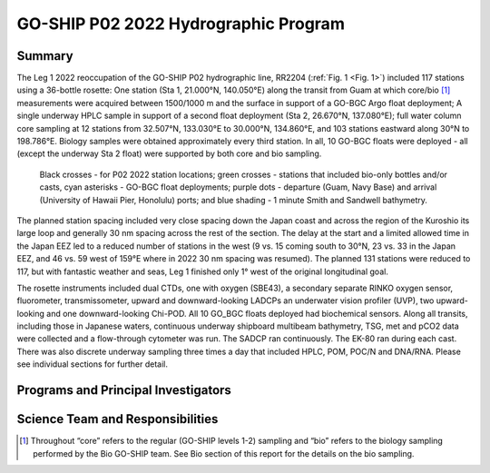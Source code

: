 GO-SHIP P02 2022 Hydrographic Program
======================================

Summary
----------------------------

The Leg 1 2022 reoccupation of the GO-SHIP P02 hydrographic line, RR2204 (:ref:`Fig. 1 <Fig. 1>`) included 117 stations using a 36-bottle rosette: One station (Sta 1, 21.000°N, 140.050°E) along the transit from Guam at which core/bio [1]_ measurements were acquired between 1500/1000 m and the surface in support of a GO-BGC Argo float deployment; A single underway HPLC sample in support of a second float deployment (Sta 2, 26.670°N, 137.080°E); full water column core sampling at 12 stations from 32.507°N, 133.030°E to 30.000°N, 134.860°E, and 103 stations eastward along 30°N to 198.786°E.
Biology samples were obtained approximately every third station.
In all, 10 GO-BGC floats were deployed - all (except the underway Sta 2 float) were supported by both core and bio sampling.

.. _Fig. 1:

.. figure:: images/narrative/Fig_1_p02w_2022_track_compl_ports_map_09-Jun-2022.*

	Black crosses - for P02 2022 station locations; green crosses - stations that included bio-only bottles and/or casts, cyan asterisks - GO-BGC float deployments; purple dots - departure (Guam, Navy Base) and arrival (University of Hawaii Pier, Honolulu) ports; and blue shading - 1 minute Smith and Sandwell bathymetry.
	
The planned station spacing included very close spacing down the Japan coast and across the region of the Kuroshio its large loop and generally 30 nm spacing across the rest of the section.
The delay at the start and a limited allowed time in the Japan EEZ led to a reduced number of stations in the west (9 vs. 15 coming south to 30°N, 23 vs. 33 in the Japan EEZ, and 46 vs. 59 west of 159°E where in 2022 30 nm spacing was resumed).
The planned 131 stations were reduced to 117, but with fantastic weather and seas, Leg 1 finished only 1° west of the original longitudinal goal.

The rosette instruments included dual CTDs, one with oxygen (SBE43), a secondary separate RINKO oxygen sensor, fluorometer, transmissometer, upward and downward-looking LADCPs an underwater vision profiler (UVP), two upward-looking and one downward-looking Chi-POD.
All 10 GO_BGC floats deployed had biochemical sensors.
Along all transits, including those in Japanese waters, continuous underway shipboard multibeam bathymetry, TSG, met and pCO2 data were collected and a flow-through cytometer was run.
The SADCP ran continuously.
The EK-80 ran during each cast.
There was also discrete underway sampling three times a day that included HPLC, POM, POC/N and DNA/RNA.
Please see individual sections for further detail.

Programs and Principal Investigators
------------------------------------

.. tabularcolumns:: |p{4.0cm}|p{3.0cm}|p{4.0cm}|p{4.5cm}|

.. csv-table::
  :header-rows: 1
  :file: participating.csv

Science Team and Responsibilities
---------------------------------

.. tabularcolumns:: |p{4.0cm}|l|l|l|

.. csv-table::
  :header-rows: 1
  :file: scienceparty.csv

.. [1] Throughout “core” refers to the regular (GO-SHIP levels 1-2) sampling and “bio” refers to the biology sampling performed by the Bio GO-SHIP team. See Bio section of this report for the details on the bio sampling. 